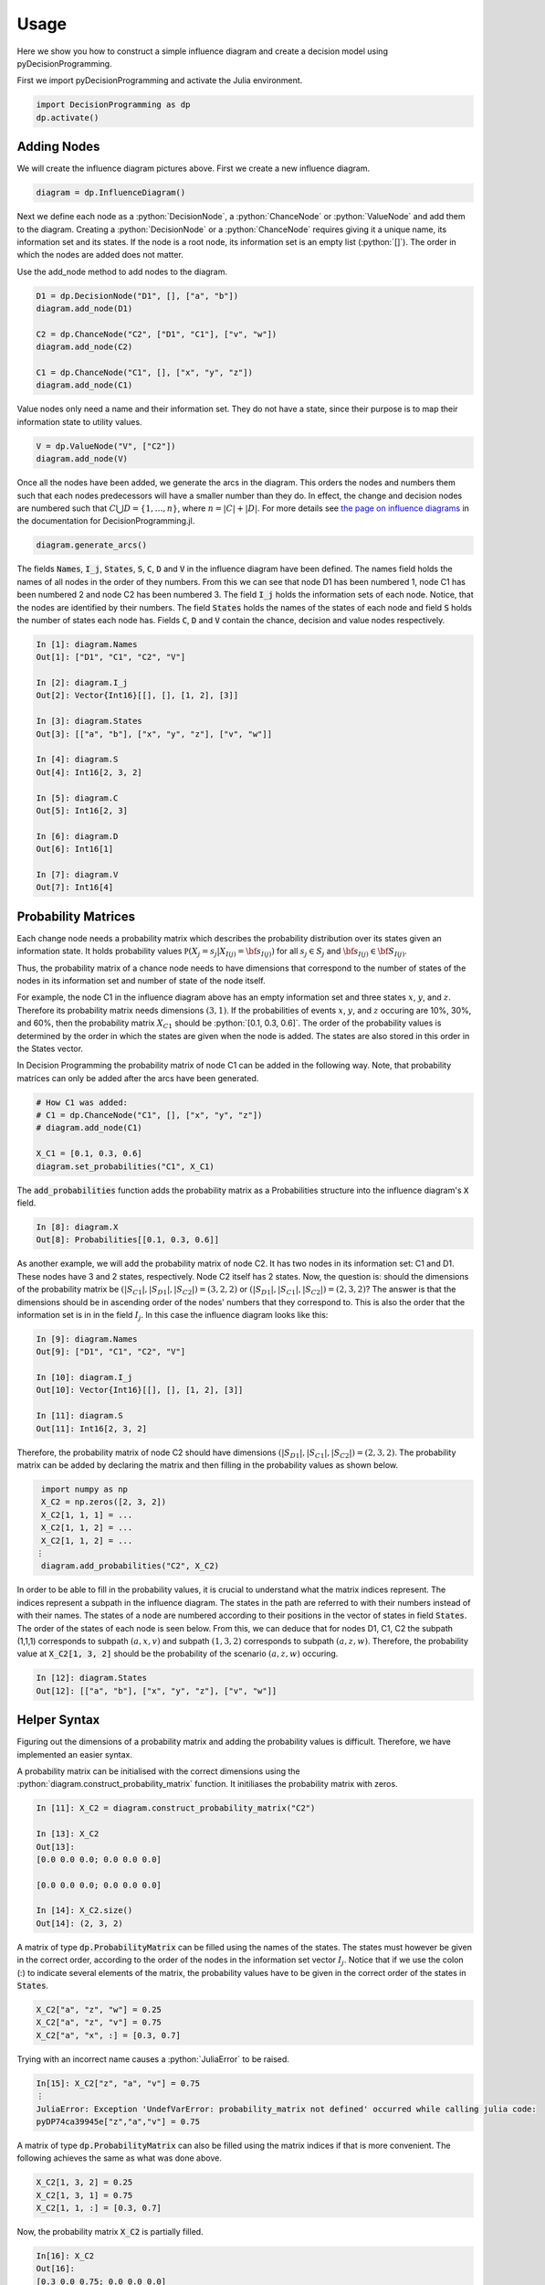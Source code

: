 Usage
=====

.. role:: python(code)
   :language: python

Here we show you how to construct a simple
influence diagram and create a decision model
using pyDecisionProgramming.

First we import pyDecisionProgramming and activate
the Julia environment.

.. code-block:: Python

  import DecisionProgramming as dp
  dp.activate()

Adding Nodes
............

.. image:: figures/2chance_1decision_1value.svg
  :alt: An influence diagram with 4 nodes.

We will create the influence diagram pictures above.
First we create a new influence diagram.

.. code-block:: Python

  diagram = dp.InfluenceDiagram()

Next we define each node as a
:python:`DecisionNode`, a :python:`ChanceNode` or
:python:`ValueNode` and add them to the diagram.
Creating a :python:`DecisionNode` or a
:python:`ChanceNode` requires giving it a unique
name, its information set and its states. If the
node is a root node, its information set is an
empty list (:python:`[]`). The order in which the
nodes are added does not matter.

Use the add_node method to add nodes to the diagram.

.. code-block:: Python

  D1 = dp.DecisionNode("D1", [], ["a", "b"])
  diagram.add_node(D1)

  C2 = dp.ChanceNode("C2", ["D1", "C1"], ["v", "w"])
  diagram.add_node(C2)

  C1 = dp.ChanceNode("C1", [], ["x", "y", "z"])
  diagram.add_node(C1)

Value nodes only need a name and their information
set. They do not have a state, since their purpose
is to map their information state to utility values.

.. code-block:: Python

  V = dp.ValueNode("V", ["C2"])
  diagram.add_node(V)

Once all the nodes have been added, we generate the
arcs in the diagram. This orders the nodes and
numbers them such that each nodes predecessors will
have a smaller number than they do. In effect,
the change and decision nodes are numbered such
that :math:`C \bigcup D = \{ 1, \dots, n\}`,
where :math:`n=|C|+|D|`. For more details see
`the page on influence diagrams`_ in the
documentation for DecisionProgramming.jl.

.. _the page on influence diagrams: https://gamma-opt.github.io/DecisionProgramming.jl/stable/decision-programming/influence-diagram/

.. code-block:: Python

  diagram.generate_arcs()


The fields :code:`Names`, :code:`I_j`,
:code:`States`, :code:`S`, :code:`C`, :code:`D`
and :code:`V` in the influence diagram have been
defined. The names field holds the names of
all nodes in the order of they numbers. From
this we can see that node D1 has been numbered 1,
node C1 has been numbered 2 and node C2 has been
numbered 3. The field :code:`I_j` holds the
information sets of each node. Notice, that the
nodes are identified by their numbers. The field
:code:`States` holds the names of the states of
each node and field :code:`S` holds the number of
states each node has. Fields :code:`C`,
:code:`D` and :code:`V` contain
the chance, decision and value nodes respectively.


.. code-block:: Python

  In [1]: diagram.Names
  Out[1]: ["D1", "C1", "C2", "V"]

  In [2]: diagram.I_j
  Out[2]: Vector{Int16}[[], [], [1, 2], [3]]

  In [3]: diagram.States
  Out[3]: [["a", "b"], ["x", "y", "z"], ["v", "w"]]

  In [4]: diagram.S
  Out[4]: Int16[2, 3, 2]

  In [5]: diagram.C
  Out[5]: Int16[2, 3]

  In [6]: diagram.D
  Out[6]: Int16[1]

  In [7]: diagram.V
  Out[7]: Int16[4]


Probability Matrices
....................

Each change node needs a probability matrix which
describes the probability distribution over its
states given an information state. It holds
probability values
:math:`\mathbb P \left(X_j=s_j | X_{I(j)} = {\bf s}_{I(j)} \right)`
for all
:math:`s_j \in S_j` and
:math:`{\bf s}_{I(j)} \in {\bf S}_{I(j)}`.

Thus, the probability matrix of a chance node
needs to have dimensions that correspond to the
number of states of the nodes in its information
set and number of state of the node itself.

For example, the node C1 in the influence diagram
above has an empty information set and three
states :math:`x`, :math:`y`, and :math:`z`.
Therefore its probability matrix needs dimensions
:math:`(3,1)`. If the probabilities of events
:math:`x`, :math:`y`, and :math:`z` occuring are
10%, 30%, and 60%, then the probability matrix
:math:`X_{C1}`
should be
:python:`[0.1, 0.3, 0.6]`. The order
of the probability values is determined by the
order in which the states are given when the node
is added. The states are also stored in this order
in the States vector.

In Decision Programming the probability matrix of
node C1 can be added in the following way. Note,
that probability matrices can only be added after
the arcs have been generated.

.. code-block:: Python

  # How C1 was added:
  # C1 = dp.ChanceNode("C1", [], ["x", "y", "z"])
  # diagram.add_node(C1)

  X_C1 = [0.1, 0.3, 0.6]
  diagram.set_probabilities("C1", X_C1)

The :code:`add_probabilities` function adds the
probability matrix as a Probabilities structure
into the influence diagram's :code:`X` field.

.. code-block:: Python

  In [8]: diagram.X
  Out[8]: Probabilities[[0.1, 0.3, 0.6]]

As another example, we will add the probability
matrix of node C2. It has two nodes in its
information set: C1 and D1. These nodes have 3 and
2 states, respectively. Node C2 itself has 2
states. Now, the question is: should the
dimensions of the probability matrix be
:math:`\left(|S_{C1}|, |S_{D1}|, |S_{C2}|\right) = (3,2,2)`
or
:math:`\left(|S_{D1}|, |S_{C1}|, |S_{C2}|\right) = (2,3,2)`?
The answer is that the dimensions should be in
ascending order of the nodes' numbers that they
correspond to. This is also the order that the
information set is in in the field :math:`I_j`. In
this case the influence diagram looks like this:

.. code-block:: Python

  In [9]: diagram.Names
  Out[9]: ["D1", "C1", "C2", "V"]

  In [10]: diagram.I_j
  Out[10]: Vector{Int16}[[], [], [1, 2], [3]]

  In [11]: diagram.S
  Out[11]: Int16[2, 3, 2]

Therefore, the probability matrix of node C2
should have dimensions
:math:`\left(|S_{D1}|, |S_{C1}|, |S_{C2}|\right) = (2,3,2)`.
The probability matrix can be added by declaring
the matrix and then filling in the probability
values as shown below.

.. code-block::

  import numpy as np
  X_C2 = np.zeros([2, 3, 2])
  X_C2[1, 1, 1] = ...
  X_C2[1, 1, 2] = ...
  X_C2[1, 1, 2] = ...
 ⋮
  diagram.add_probabilities("C2", X_C2)

In order to be able to fill in the probability
values, it is crucial to understand what the
matrix indices represent. The indices represent a
subpath in the influence diagram. The states in
the path are referred to with their numbers
instead of with their names. The states of a node
are numbered according to their positions in the
vector of states in field :code:`States`. The
order of the
states of each node is seen below. From this, we
can deduce that for nodes D1, C1, C2 the subpath
(1,1,1) corresponds to subpath :math:`(a, x, v)`
and subpath :math:`(1, 3, 2)` corresponds to
subpath :math:`(a, z, w)`. Therefore, the
probability value at
:code:`X_C2[1, 3, 2]` should be the probability of
the scenario :math:`(a, z, w)` occuring.

.. code-block:: Python

  In [12]: diagram.States
  Out[12]: [["a", "b"], ["x", "y", "z"], ["v", "w"]]


Helper Syntax
.............

Figuring out the dimensions of a probability
matrix and adding the probability values is
difficult. Therefore, we have implemented an
easier syntax.

A probability matrix can be initialised with the
correct dimensions using the
:python:`diagram.construct_probability_matrix`
function. It initiliases the probability matrix
with zeros.

.. code-block:: Python

  In [11]: X_C2 = diagram.construct_probability_matrix("C2")

  In [13]: X_C2
  Out[13]:
  [0.0 0.0 0.0; 0.0 0.0 0.0]

  [0.0 0.0 0.0; 0.0 0.0 0.0]

  In [14]: X_C2.size()
  Out[14]: (2, 3, 2)


A matrix of type :code:`dp.ProbabilityMatrix` can
be filled using the names of the states. The states
must however be given in the correct order,
according to the order of the nodes in the
information set vector :math:`I_j`. Notice that if
we use the colon (:) to indicate several elements
of the matrix, the probability values have to be
given in the correct order of the states in
:code:`States`.

.. code-block:: Python

  X_C2["a", "z", "w"] = 0.25
  X_C2["a", "z", "v"] = 0.75
  X_C2["a", "x", :] = [0.3, 0.7]

Trying with an incorrect name causes a
:python:`JuliaError` to be raised.

.. code-block::

  In[15]: X_C2["z", "a", "v"] = 0.75
  ⋮
  JuliaError: Exception 'UndefVarError: probability_matrix not defined' occurred while calling julia code:
  pyDP74ca39945e["z","a","v"] = 0.75

A matrix of type :code:`dp.ProbabilityMatrix` can
also be filled using the matrix indices if that is
more convenient. The following achieves the same
as what was done above.

.. code-block:: Python

  X_C2[1, 3, 2] = 0.25
  X_C2[1, 3, 1] = 0.75
  X_C2[1, 1, :] = [0.3, 0.7]

Now, the probability matrix :code:`X_C2` is
partially filled.

.. code-block::

  In[16]: X_C2
  Out[16]:
  [0.3 0.0 0.75; 0.0 0.0 0.0]

  [0.7 0.0 0.25; 0.0 0.0 0.0]

The probability matrix can be added to the
influence diagram once it has been filled with
probability values. The probability matrix of node
C2 is added exactly like before, despite
:code:`X_C2` now being a matrix of type
:python:`dp.ProbabilityMatrix`.

.. code-block:: Python

  diagram.set_probabilities("C2", X_C2)

Utility Matrices
................

Each value node maps its information states to
utility values. In Decision Programming the
utility values are passed to the influence diagram
using utility matrices. Utility matrices are very
similar to probability matrices of chance nodes.
There are only two important differences. First,
the utility matrices hold utility values instead
of probabilities, meaning that they do not need to
sum to one. Second, since value nodes do not have
states, the cardinality of a utility matrix
depends only on the number of states of the nodes
in the information set.

As an example, the utility matrix of node V should
have dimensions (2,1) because its information set
consists of node C2, which has two states. If
state :math:`v` of node C2 yields a utility of
-100 and state :math:`w` yields utility of 400,
then the utility matrix of node V can be added in
the following way. Note, that utility matrices can
only be added after the arcs have been generated.

.. code-block:: Python

  Y_V = np.zeros([2])
  Y_V[1] = -100
  Y_V[2] = 400
  diagram.set_utility("V", Y_V)

The other option is to add the utility matrix
using the
:code:`diagram.construct_utility_matrix`
function. This is very similar to the
:code:`diagram.construct_probability_matrix`
function. The
:code:`diagram.construct_utility_matrix`
function initialises the values to infinity. Using
the :code:`diagram.construct_utility_matrix`
type's functionalities, the utility matrix of node
V could also be added like shown below. This
achieves the exact same result as we did above
with the more abstract syntax.

.. code-block:: Python

  Y_V = diagram.construct_utility_matrix("V")
  Y_V["w"] = -100
  Y_V["v"] = 400
  diagram.set_utility("V", Y_V)

The :code:`diagram.set_utility` function adds the utility matrix into the influence diagram's Y field.

.. code-block::

  In [17]: diagram.Y
  Out[17]: Utilities[[400.0, -100.0]]


Generating the influence diagram
................................

The final part of modeling an influence diagram
using the Decision Programming package is
generating the full influence diagram. This is
done using the generate_diagram! function.

.. code-block:: Python

  diagram.generate()

In this function, first, the probability and
utility matrices in fields :code:`X` and
:code:`Y` are sorted according to the chance and
value nodes' indices.

Second, the path probability and path utility
types are declared and added into fields
:code:`P` and :code:`U`
respectively. These types define how the path
probability :math:`p({\bf s})` and path utility
:math:`\mathbb{U}({\bf s})`
are defined in the model. By default, the function
will set them to default path probability and
default path utility. See the
`the page on influence diagrams`_ in the
documentation for DecisionProgramming.jl
for more information on default path probability
and utility.


Analyzing the Graph
........................

Once the diagram is fully constructed, we can
find the optimal path and the utility distribution
for that strategy. In the background
we use the JuMP Julia package and the Gurobi
optimizer. First, we must define a JuMP model.

For this section you must have the `Gurobi`_
optimizer installed. If you are an academic, check
the `Gurobi academic license page`_ and follow the
instructions from there.

.. _Gurobi: https://www.gurobi.com/

.. _Gurobi academic license page: https://www.gurobi.com/downloads/free-academic-license/#show_instructions

.. code-block:: Python

  model = dp.Model()

We then extract the objective function from the
diagram and use it in the JuMP model.

.. code-block:: Python

  z = diagram.decision_variables(model)
  x_s = diagram.path_compatibility_variables(model, z)
  EV = diagram.expected_value(model, x_s)
  model.objective(EV, "Max")

Then we set up the Gurobi optimizer and optimize
the model.

.. code-block:: Python

  model.setup_Gurobi_optimizer(
    ("IntFeasTol", 1e-9),
    ("LazyConstraints", 1)
  )
  model.optimize()

We can not extract the optimal decision strategy
and the utility distribution.

.. code-block:: Python

  Z = z.decision_strategy()
  S_probabilities = diagram.state_probabilities(Z)
  U_distribution = diagram.utility_distribution(Z)

To print the optimal decision strategy run

.. code-block:: Python

  S_probabilities.print_decision_strategy()

For the utility distribution when following that
strategy:

.. code-block:: Python

  U_distribution.print_distribution()

And some statistical properties of the optimal
utility distribution:

.. code-block:: Python

  U_distribution.print_statistics()



